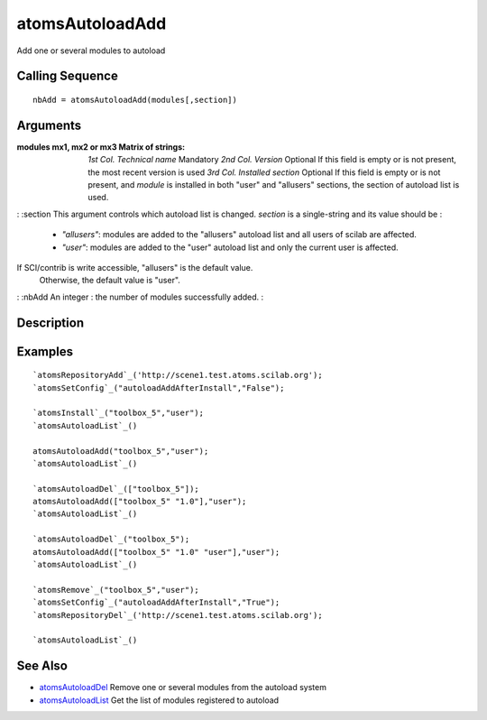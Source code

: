 


atomsAutoloadAdd
================

Add one or several modules to autoload



Calling Sequence
~~~~~~~~~~~~~~~~


::

    nbAdd = atomsAutoloadAdd(modules[,section])




Arguments
~~~~~~~~~

:modules mx1, mx2 or mx3 Matrix of strings: *1st Col.* *Technical
  name* Mandatory *2nd Col.* *Version* Optional If this field is empty
  or is not present, the most recent version is used *3rd Col.*
  *Installed section* Optional If this field is empty or is not present,
  and `module` is installed in both "user" and "allusers" sections, the
  section of autoload list is used.
: :section This argument controls which autoload list is changed.
`section` is a single-string and its value should be :

    + `"allusers"`: modules are added to the "allusers" autoload list and
      all users of scilab are affected.
    + `"user"`: modules are added to the "user" autoload list and only the
      current user is affected.
If SCI/contrib is write accessible, "allusers" is the default value.
  Otherwise, the default value is "user".
: :nbAdd An integer : the number of modules successfully added.
:



Description
~~~~~~~~~~~





Examples
~~~~~~~~


::

    `atomsRepositoryAdd`_('http://scene1.test.atoms.scilab.org');
    `atomsSetConfig`_("autoloadAddAfterInstall","False");
    
    `atomsInstall`_("toolbox_5","user");
    `atomsAutoloadList`_()
    
    atomsAutoloadAdd("toolbox_5","user");
    `atomsAutoloadList`_()
    
    `atomsAutoloadDel`_(["toolbox_5"]);
    atomsAutoloadAdd(["toolbox_5" "1.0"],"user");
    `atomsAutoloadList`_()
    
    `atomsAutoloadDel`_("toolbox_5");
    atomsAutoloadAdd(["toolbox_5" "1.0" "user"],"user");
    `atomsAutoloadList`_()
    
    `atomsRemove`_("toolbox_5","user");
    `atomsSetConfig`_("autoloadAddAfterInstall","True");
    `atomsRepositoryDel`_('http://scene1.test.atoms.scilab.org');
    
    `atomsAutoloadList`_()




See Also
~~~~~~~~


+ `atomsAutoloadDel`_ Remove one or several modules from the autoload
  system
+ `atomsAutoloadList`_ Get the list of modules registered to autoload


.. _atomsAutoloadDel: atomsAutoloadDel.html
.. _atomsAutoloadList: atomsAutoloadList.html


